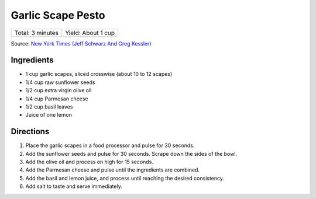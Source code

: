 Garlic Scape Pesto
==================

+------------------+--------------------+
| Total: 3 minutes | Yield: About 1 cup |
+------------------+--------------------+

Source: `New York Times (Jeff Schwarz And Greg Kessler) <https://cooking.nytimes.com/recipes/1015301-garlic-scape-pesto>`__

Ingredients
-----------

- 1 cup garlic scapes, sliced crosswise (about 10 to 12 scapes)
- 1/4 cup raw sunflower seeds
- 1/2 cup extra virgin olive oil
- 1/4 cup Parmesan cheese
- 1/2 cup basil leaves
- Juice of one lemon

Directions
----------

1. Place the garlic scapes in a food processor and pulse for 30 seconds.
2. Add the sunflower seeds and pulse for 30 seconds. Scrape down the sides
   of the bowl.
3. Add the olive oil and process on high for 15 seconds.
4. Add the Parmesan cheese and pulse until the ingredients are combined.
5. Add the basil and lemon juice, and process until reaching the desired
   consistency.
6. Add salt to taste and serve immediately.

